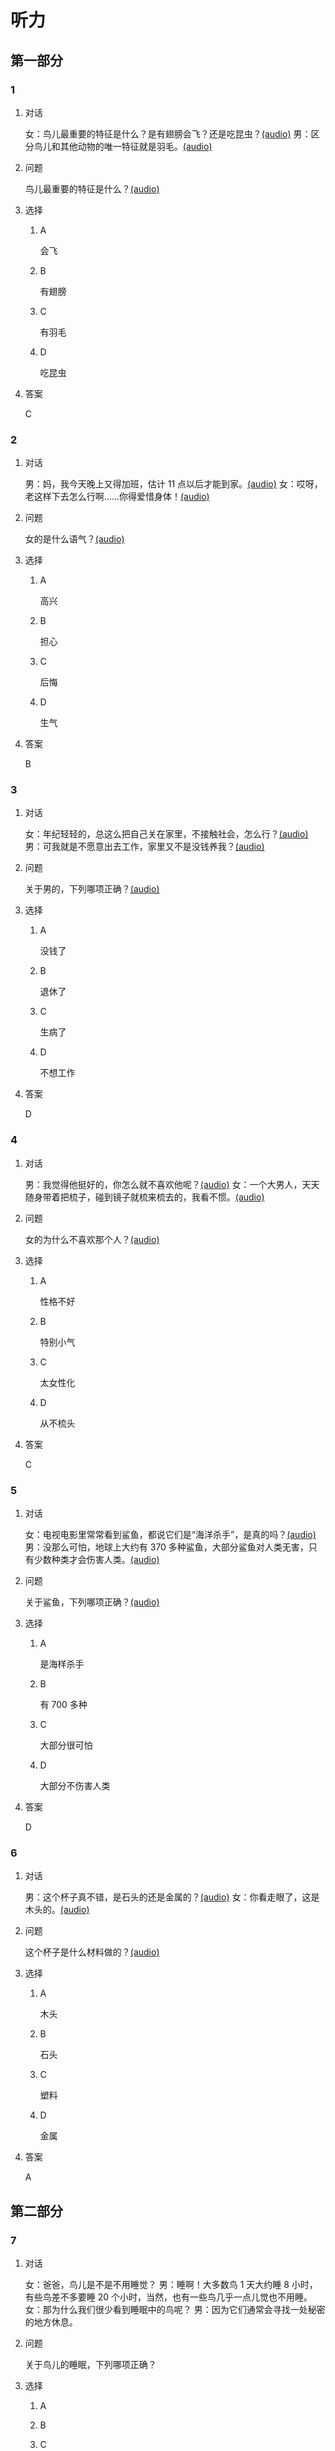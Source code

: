 * 听力

** 第一部分
:PROPERTIES:
:NOTETYPE: 21f26a95-0bf2-4e3f-aab8-a2e025d62c72
:END:

*** 1
:PROPERTIES:
:ID: 584258e3-a670-468a-8062-8fc66f4ddcf6
:END:

**** 对话

女：鸟儿最重要的特征是什么？是有翅膀会飞？还是吃昆虫？[[file:a058d806-3f07-4eb4-ae5b-17bc54bfc427.mp3][(audio)]]
男：区分鸟儿和其他动物的唯一特征就是羽毛。[[file:4e50d0f4-ebb2-484a-8e19-d5073dfb1a48.mp3][(audio)]]

**** 问题

鸟儿最重要的特征是什么？[[file:d3f5397b-c864-4d18-9270-21f0734e8b37.mp3][(audio)]]

**** 选择

***** A

会飞

***** B

有翅膀

***** C

有羽毛

***** D

吃昆虫

**** 答案

C

*** 2
:PROPERTIES:
:ID: b2d5b7a6-ee11-452e-bf24-c0036c84f481
:END:

**** 对话

男：妈，我今天晚上又得加班，估计 11 点以后才能到家。[[file:f4c3240a-86d9-41d5-96f7-f9946c5c7075.mp3][(audio)]]
女：哎呀，老这样下去怎么行啊……你得爱惜身体！[[file:fc5de7d6-86e2-47e8-aff5-47eb5c6108d2.mp3][(audio)]]

**** 问题

女的是什么语气？[[file:0c1625b4-2d9a-4010-be06-c2c34c38b750.mp3][(audio)]]

**** 选择

***** A

高兴

***** B

担心

***** C

后悔

***** D

生气

**** 答案

B

*** 3
:PROPERTIES:
:ID: 0c6b48d4-a44c-4b06-b866-f10ecbf82946
:END:

**** 对话

女：年纪轻轻的，总这么把自己关在家里，不接触社会，怎么行？[[file:7ad862a2-153c-4369-9921-79a14dc1d7b6.mp3][(audio)]]
男：可我就是不愿意出去工作，家里又不是没钱养我？[[file:25c0ecd9-f92f-4374-a396-4590f19d9a6d.mp3][(audio)]]

**** 问题

关于男的，下列哪项正确？[[file:ddf3005b-62dd-4db8-aee3-a3fdeb99a4ca.mp3][(audio)]]

**** 选择

***** A

没钱了

***** B

退休了

***** C

生病了

***** D

不想工作

**** 答案

D

*** 4
:PROPERTIES:
:ID: ee06bc01-fb64-4caf-b4dc-e4a22f6e49c8
:END:

**** 对话

男：我觉得他挺好的，你怎么就不喜欢他呢？[[file:2e423b37-6175-4d10-97d3-3a6546801eb9.mp3][(audio)]]
女：一个大男人，天天随身带着把梳子，碰到镜子就梳来梳去的，我看不惯。[[file:afa5e61a-8a80-42d9-97c3-92ad29dc792b.mp3][(audio)]]

**** 问题

女的为什么不喜欢那个人？[[file:047ef942-6421-4d5f-a604-2e13a02f8639.mp3][(audio)]]

**** 选择

***** A

性格不好

***** B

特别小气

***** C

太女性化

***** D

从不梳头

**** 答案

C

*** 5
:PROPERTIES:
:ID: 15c4ed50-ae92-47a8-bc1d-d0c22b474c4e
:END:

**** 对话

女：电视电影里常常看到鲨鱼，都说它们是“海洋杀手”，是真的吗？[[file:8a6662b4-dbc9-455e-bb6f-20ca0b124894.mp3][(audio)]]
男：没那么可怕，地球上大约有 370 多种鲨鱼，大部分鲨鱼对人类无害，只有少数种类才会伤害人类。[[file:8015cd41-53d7-4e8a-8e29-b04c7ae63538.mp3][(audio)]]

**** 问题

关于鲨鱼，下列哪项正确？[[file:8b5d9530-65c6-4ccc-863d-1609d476857e.mp3][(audio)]]

**** 选择

***** A

是海样杀手

***** B

有 700 多种

***** C

大部分很可怕

***** D

大部分不伤害人类

**** 答案

D

*** 6
:PROPERTIES:
:ID: 4dcca406-129e-4593-92bc-c19c5ca03786
:END:

**** 对话

男：这个杯子真不错，是石头的还是金属的？[[file:e0eb4146-7476-4e9f-a57a-14ec60f4f87d.mp3][(audio)]]
女：你看走眼了，这是木头的。[[file:2505c7e2-bba8-4a7f-b32e-a2603b90fb28.mp3][(audio)]]

**** 问题

这个杯子是什么材料做的？[[file:270f2ef8-4c70-4deb-9dc7-aa3759d99cd5.mp3][(audio)]]

**** 选择

***** A

木头

***** B

石头

***** C

塑料

***** D

金属

**** 答案

A

** 第二部分

*** 7

**** 对话

女：爸爸，鸟儿是不是不用睡觉？
男：睡啊！大多数鸟 1 天大约睡 8 小时，有些鸟差不多要睡 20 个小时，当然，也有一些鸟几乎一点儿觉也不用睡。
女：那为什么我们很少看到睡眠中的鸟呢？
男：因为它们通常会寻找一处秘密的地方休息。



**** 问题

关于鸟儿的睡眠，下列哪项正确？

**** 选择

***** A



***** B



***** C



***** D



**** 答案





*** 8

**** 对话

男：今天学的鸟儿沙浴，就是鸟儿用沙子洗澡，很有意思。
女：真是很难想象，用沙子怎么能洗澡呢？
男：因为它们生活在沙漠等干燥的环境里。
女：我倒是听说过，在一些沙漠地区，有人用沙疗的办法来健身治病。



**** 问题

沙疗有什么作用？

**** 选择

***** A



***** B



***** C



***** D



**** 答案





*** 9

**** 对话

女：你相信吗，鲸以前是生活在陆地上的。
男：怎么可能呢？它不是海洋中最大的动物之一吗？
女：科学家们曾经在高山上发现过五十万年前古代鲸的骨头。研究后发现，鲸以前生活在海边，后来因为陆地上的食物越来越少，而海里鱼类丰富，所以它们慢慢地离开了陆地。



**** 问题

鲸为什么离开了陆地？

**** 选择

***** A



***** B



***** C



***** D



**** 答案





*** 10

**** 对话

男：你们宿舍新来的那个小王，办事真是太不痛快了！
女：怎么了？
男：她昨天说去超市，我请她帮我带块肥皂回来，她问了半天，又问要多少钱的，又问要洗衣服的还是洗澡的，又问要什么颜色的……有这工夫我自己都买回来了。
女：那是人家态度认真。

**** 问题

对于小王，男的怎么看？

**** 选择

***** A



***** B



***** C



***** D



**** 答案





*** 11-12

**** 对话



**** 题目

***** 11

****** 问题



****** 选择

******* A



******* B



******* C



******* D



****** 答案



***** 12

****** 问题



****** 选择

******* A



******* B



******* C



******* D



****** 答案

*** 13-14

**** 段话



**** 题目

***** 13

****** 问题



****** 选择

******* A



******* B



******* C



******* D



****** 答案



***** 14

****** 问题



****** 选择

******* A



******* B



******* C



******* D



****** 答案


* 阅读

** 第一部分

*** 课文



*** 题目


**** 15

***** 选择

****** A



****** B



****** C



****** D



***** 答案



**** 16

***** 选择

****** A



****** B



****** C



****** D



***** 答案



**** 17

***** 选择

****** A



****** B



****** C



****** D



***** 答案



**** 18

***** 选择

****** A



****** B



****** C



****** D



***** 答案



** 第二部分

*** 19
:PROPERTIES:
:ID: af5f7b26-a436-48a3-a4b7-bbe909e44e33
:END:

**** 段话

鸟儿飞行时，主要起作用的是飞羽和尾羽。飞羽是长在翅膀上的，依靠扇动气流产生向上的力量。尾羽是长在尾巴上的，主要用来控制方向，起到“舵”的作用。而它们身上其他的羽毛，在飞行过程中主要是起到减小空气阻力的作用。

**** 选择

***** A

鸟儿身上一共只有两种羽毛

***** B

鸟儿扇动翅膀产生向上的力量

***** C

飞羽可以控制鸟儿飞行的方向

***** D

其他羽毛可以使空气压力变小

**** 答案

b

*** 20
:PROPERTIES:
:ID: 9016f49d-a8db-43e6-8a5f-91e6b838804b
:END:

**** 段话

赵老板运了一船鲜蚌在海上航行，阻于风浪，误了归期，满船的蚌肉都腐烂了。赵老板见血本无归，急得要跳海自杀。船长劝他：“等一等，也许你还剩下什么东西。“他率领水手清理船舱，从满船烂肉中找到一粒明珠，它的价值足以弥补货价运费而有余。“失败”同样会给我们留下一些宝贵的东西，比如说经验，它比珍珠还可贵。

**** 选择

***** A

赵老板是一条船的船长

***** B

船长在风浪中跳海自杀了

***** C

赵老板不小心丢掉了珍珠

***** D

即使失败也可能会有收获

**** 答案

d

*** 21
:PROPERTIES:
:ID: 2182be40-23fc-46d5-9e17-ecfcf0e6e0eb
:END:

**** 段话

一只小鸡看到一只老鹰在高高的蓝天上飞过，十分羡慕。于是它问母鸡：“妈妈，我们也有一对翅膀，为什么不能像鹰那样高高地在蓝天上飞呢？”母鸡回答说：“飞得高对我们来说没什么用。蓝天上没有谷粒，也没有虫子。”每个人都有自己的生存技能和与之相适应的环境，我们在不断追求更高目标的同时，也要知道什么才是最适合自己的。

**** 选择

***** A

小鸡羡慕老鹰有翅膀

***** B

小鸡想飞上天吃虫子

***** C

每个物种都有不一样的特点

***** D

应该不断地追求更高的目标

**** 答案

c

*** 22
:PROPERTIES:
:ID: 948d27a7-72a6-445f-875f-1e9ad995b507
:END:

**** 段话

百余年来，全世界所有的中学教材都告诉孩子们：鸟类最早的祖先是始祖鸟。始祖鸟生活在晚侏罗纪时期，形象与现在的鸟儿不完全相同，它们虽然有羽毛，但前面两只翅膀上长着爪子，嘴里有尖尖的牙齿，尾巴很长。但是，历史，尤其是远古时期的历史，往往是在后人对前人的否定中日渐接近真实的。

**** 选择

***** A

鸟类最早的祖先就是始祖鸟

***** B

始祖鸟长得跟现代的鸟一样

***** C

始祖鸟有羽毛但没有翅膀

***** D

教材里写的内容是错误的

**** 答案

d

** 第三部分

*** 23-25

**** 课文



**** 题目

***** 23

****** 问题



****** 选择

******* A



******* B



******* C



******* D



****** 答案


***** 24

****** 问题



****** 选择

******* A



******* B



******* C



******* D



****** 答案


***** 25

****** 问题



****** 选择

******* A



******* B



******* C



******* D



****** 答案



*** 26-28

**** 课文



**** 题目

***** 26

****** 问题



****** 选择

******* A



******* B



******* C



******* D



****** 答案


***** 27

****** 问题



****** 选择

******* A



******* B



******* C



******* D



****** 答案


***** 28

****** 问题



****** 选择

******* A



******* B



******* C



******* D



****** 答案



* 书写

** 第一部分

*** 29

**** 词语

***** 1



***** 2



***** 3



***** 4



***** 5



**** 答案

***** 1



*** 30

**** 词语

***** 1



***** 2



***** 3



***** 4



***** 5



**** 答案

***** 1



*** 31

**** 词语

***** 1



***** 2



***** 3



***** 4



***** 5



**** 答案

***** 1



